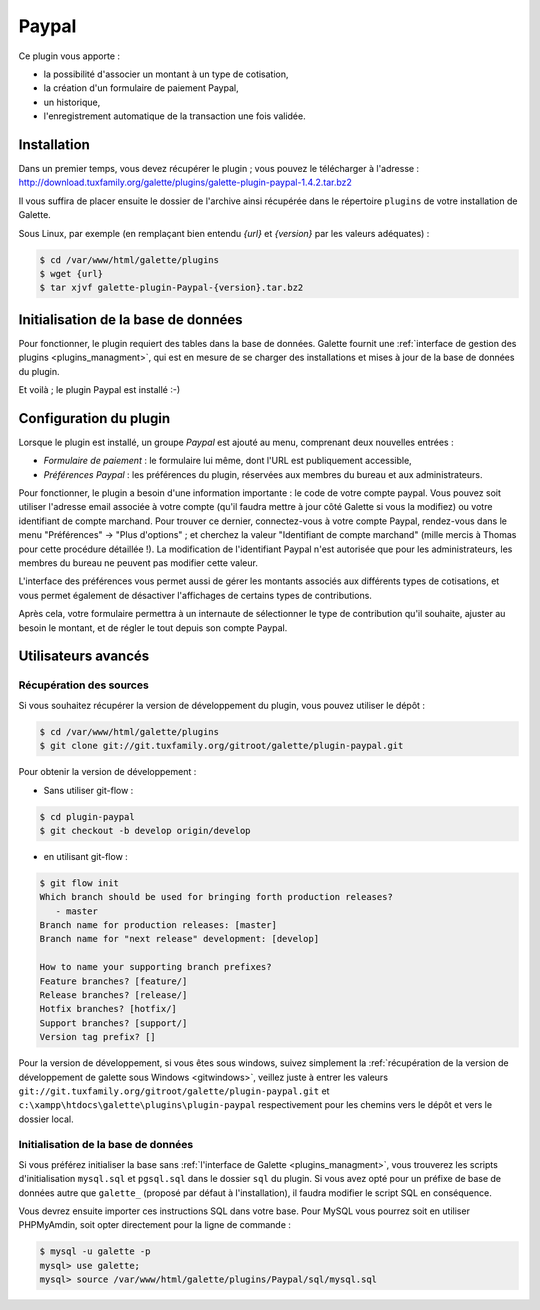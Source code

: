 ======
Paypal
======

Ce plugin vous apporte :

* la possibilité d'associer un montant à un type de cotisation,
* la création d'un formulaire de paiement Paypal,
* un historique,
* l'enregistrement automatique de la transaction une fois validée.

.. image:: ../_styles/static/images/plugin-paypal/preferences.png
   :scale: 70%
   :align: center

.. image:: ../_styles/static/images/plugin-paypal/form.png
   :scale: 70%
   :align: center


Installation
============

Dans un premier temps, vous devez récupérer le plugin ; vous pouvez le télécharger à l'adresse :
http://download.tuxfamily.org/galette/plugins/galette-plugin-paypal-1.4.2.tar.bz2

Il vous suffira de placer ensuite le dossier de l'archive ainsi récupérée dans le répertoire ``plugins`` de votre installation de Galette.

Sous Linux, par exemple (en remplaçant bien entendu `{url}` et `{version}` par les valeurs adéquates) :

.. code-block:: bash

   $ cd /var/www/html/galette/plugins
   $ wget {url}
   $ tar xjvf galette-plugin-Paypal-{version}.tar.bz2

Initialisation de la base de données
====================================

Pour fonctionner, le plugin requiert des tables dans la base de données. Galette fournit une :ref:`interface de gestion des plugins <plugins_managment>`, qui est en mesure de se charger des installations et mises à jour de la base de données du plugin.

Et voilà ; le plugin Paypal est installé :-)

Configuration du plugin
=======================

Lorsque le plugin est installé, un groupe `Paypal` est ajouté au menu, comprenant deux nouvelles entrées :

* `Formulaire de paiement` : le formulaire lui même, dont l'URL est publiquement accessible,
* `Préférences Paypal` : les préférences du plugin, réservées aux membres du bureau et aux administrateurs.

Pour fonctionner, le plugin a besoin d'une information importante : le code de votre compte paypal. Vous pouvez soit utiliser l'adresse email associée à votre compte (qu'il faudra mettre à jour côté Galette si vous la modifiez) ou votre identifiant de compte marchand. Pour trouver ce dernier, connectez-vous à votre compte Paypal, rendez-vous dans le menu "Préférences" -> "Plus d'options" ; et cherchez la valeur "Identifiant de compte marchand" (mille mercis à Thomas pour cette procédure détaillée !). La modification de l'identifiant Paypal n'est autorisée que pour les administrateurs, les membres du bureau ne peuvent pas modifier cette valeur.

L'interface des préférences vous permet aussi de gérer les montants associés aux différents types de cotisations, et vous permet également de désactiver l'affichages de certains types de contributions.

Après cela, votre formulaire permettra à un internaute de sélectionner le type de contribution qu'il souhaite, ajuster au besoin le montant, et de régler le tout depuis son compte Paypal.

Utilisateurs avancés
====================

Récupération des sources
------------------------

Si vous souhaitez récupérer la version de développement du plugin, vous pouvez utiliser le dépôt :

.. code-block:: bash

   $ cd /var/www/html/galette/plugins
   $ git clone git://git.tuxfamily.org/gitroot/galette/plugin-paypal.git

Pour obtenir la version de développement :

* Sans utiliser git-flow :

.. code-block:: bash

   $ cd plugin-paypal
   $ git checkout -b develop origin/develop

* en utilisant git-flow :

.. code-block:: bash

   $ git flow init
   Which branch should be used for bringing forth production releases?
      - master
   Branch name for production releases: [master] 
   Branch name for "next release" development: [develop] 
   
   How to name your supporting branch prefixes?
   Feature branches? [feature/] 
   Release branches? [release/] 
   Hotfix branches? [hotfix/] 
   Support branches? [support/] 
   Version tag prefix? []

Pour la version de développement, si vous êtes sous windows, suivez simplement la :ref:`récupération de la version de développement de galette sous Windows <gitwindows>`, veillez juste à entrer les valeurs ``git://git.tuxfamily.org/gitroot/galette/plugin-paypal.git`` et ``c:\xampp\htdocs\galette\plugins\plugin-paypal`` respectivement pour les chemins vers le dépôt et vers le dossier local.

Initialisation de la base de données
------------------------------------

Si vous préférez initialiser la base sans :ref:`l'interface de Galette <plugins_managment>`, vous trouverez les scripts d'initialisation ``mysql.sql`` et ``pgsql.sql`` dans le dossier ``sql`` du plugin. Si vous avez opté pour un préfixe de base de données autre que ``galette_`` (proposé par défaut à l'installation), il faudra modifier le script SQL en conséquence.

Vous devrez ensuite importer ces instructions SQL dans votre base. Pour MySQL vous pourrez soit en utiliser PHPMyAmdin, soit opter directement pour la ligne de commande :

.. code-block:: bash

   $ mysql -u galette -p
   mysql> use galette;
   mysql> source /var/www/html/galette/plugins/Paypal/sql/mysql.sql

